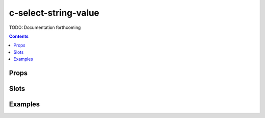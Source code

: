 .. _c-select-string-value:

c-select-string-value
=====================

.. MARKER:summary
    
TODO: Documentation forthcoming

.. MARKER:summary-end

.. contents:: Contents
    :local:

Props
-----

Slots
-----

Examples
--------


